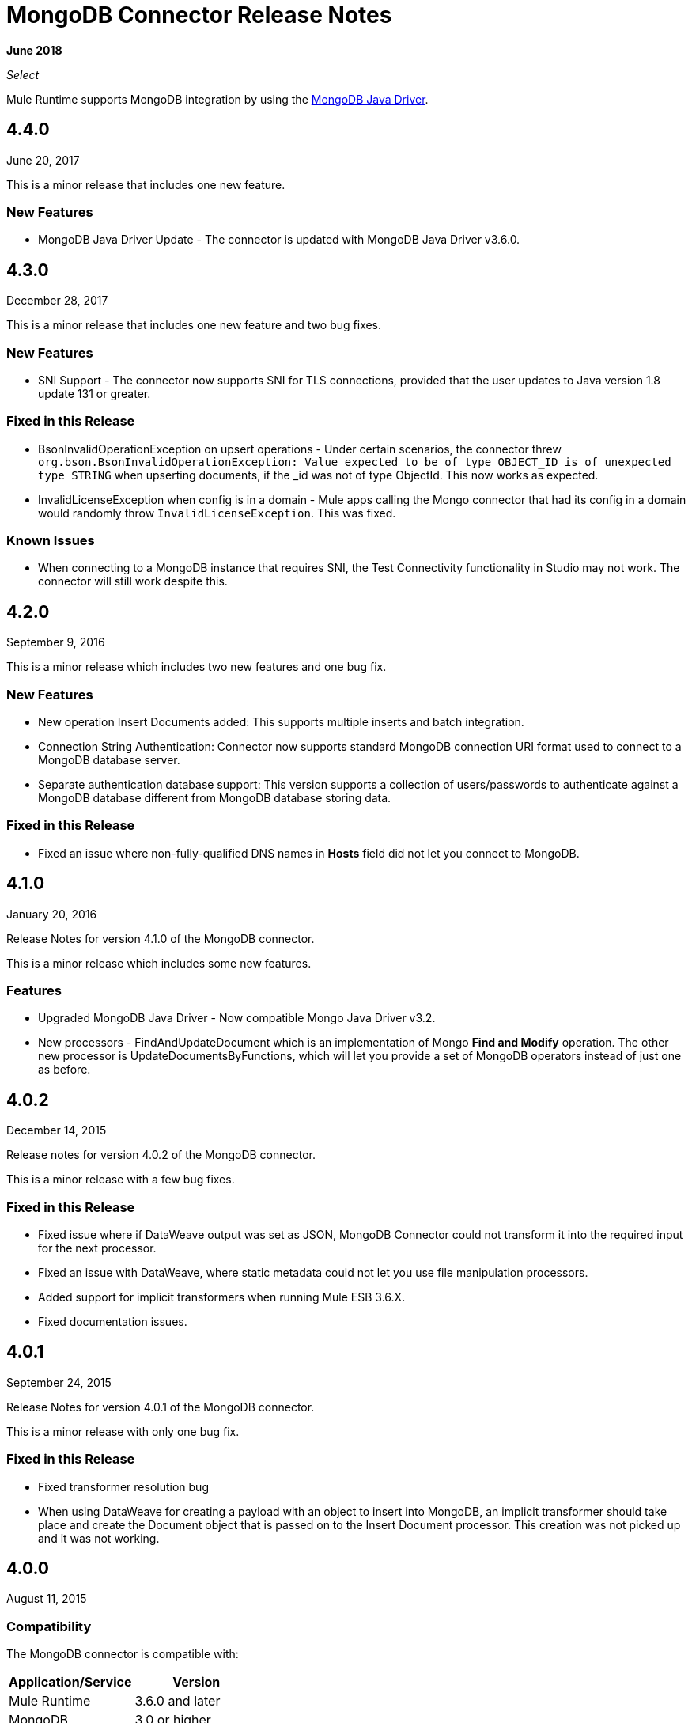= MongoDB Connector Release Notes
:keywords: mongo db, release notes, connector

*June 2018*

_Select_

Mule Runtime supports MongoDB integration by using the http://mongodb.github.io/mongo-java-driver/[MongoDB Java Driver].

== 4.4.0

June 20, 2017

This is a minor release that includes one new feature.

=== New Features

* MongoDB Java Driver Update - The connector is updated with MongoDB Java Driver v3.6.0.

==  4.3.0

December 28, 2017

This is a minor release that includes one new feature and two bug fixes.

===  New Features

* SNI Support - The connector now supports SNI for TLS connections, provided that the user updates to Java version 1.8 update 131 or greater.

===  Fixed in this Release

* BsonInvalidOperationException on upsert operations - Under certain scenarios, the connector threw `org.bson.BsonInvalidOperationException: Value expected to be of type OBJECT_ID is of unexpected type STRING` when upserting documents, if the _id was not of type ObjectId. This now works as expected.
* InvalidLicenseException when config is in a domain - Mule apps calling the Mongo connector that had its config in a domain would randomly throw `InvalidLicenseException`. This was fixed.

=== Known Issues

* When connecting to a MongoDB instance that requires SNI, the Test Connectivity functionality in Studio may not work. The connector will still work despite this.

== 4.2.0

September 9, 2016

This is a minor release which includes two new features and one bug fix.

=== New Features

* New operation Insert Documents added: This supports multiple inserts and batch integration.
* Connection String Authentication: Connector now supports standard MongoDB connection URI format used to connect to a MongoDB database server.
* Separate authentication database support: This version supports a collection of users/passwords to authenticate against a MongoDB database different from MongoDB database storing data.

=== Fixed in this Release

* Fixed an issue where non-fully-qualified DNS names in *Hosts* field did not let you connect to MongoDB.

== 4.1.0

January 20, 2016

Release Notes for version 4.1.0 of the MongoDB connector.

This is a minor release which includes some new features.

=== Features

* Upgraded MongoDB Java Driver - Now compatible Mongo Java Driver v3.2.
* New processors - FindAndUpdateDocument which is an implementation of Mongo *Find and Modify* operation. The other new processor is UpdateDocumentsByFunctions, which will let you provide a set of MongoDB operators instead of just one as before.

== 4.0.2

December 14, 2015

Release notes for version 4.0.2 of the MongoDB connector.

This is a minor release with a few bug fixes.

=== Fixed in this Release

- Fixed issue where if DataWeave output was set as JSON, MongoDB Connector could not transform it into the required input for the next processor.
- Fixed an issue with DataWeave, where static metadata could not let you use file manipulation processors.
- Added support for implicit transformers when running Mule ESB 3.6.X.
- Fixed documentation issues.

== 4.0.1

September 24, 2015

Release Notes for version 4.0.1 of the MongoDB connector.

This is a minor release with only one bug fix.

=== Fixed in this Release

- Fixed transformer resolution bug
- When using DataWeave for creating a payload with an object to insert into MongoDB, an implicit transformer
should take place and create the Document object that is passed on to the Insert Document processor. This creation was not picked up and it was not working.

== 4.0.0

August 11, 2015

=== Compatibility

The MongoDB connector is compatible with:

|===
|Application/Service|Version

|Mule Runtime| 3.6.0 and later
|MongoDB| 3.0 or higher
|Java version| 1.7 and later
|===

=== Features

* Upgraded MongoDB Java Driver - Now exposing the new APIs available in Mongo Java Driver v3.0. Older (2.x) APIs have been removed.
* SSL support - Added SSL support to encrypt all network traffic. Now both secure and non-secure options are available.
* Multi-port support - Added multi-port support for replica sets. Each host now can contain a particular port, rather than having one port for all hosts.

=== Fixed in this Release

- Exception handling in Mongo Object Store - Exceptions thrown in MongoObjectStore were not in line with the other ObjectStore implementations. It has now been updated as per ObjectStore API documentation.
- Object Store configurable default partition name - It is now possible to configure the default partition name within Mongo Object Store.
- Update operations results - The results of an update operation are now returned to the user.


== See Also

* Guide: link:/mule-user-guide/v/3.9/mongodb-connector[MongoDB Connector User Guide]
* Access link:http://forums.mulesoft.com[MuleSoft Forums] to pose questions and get help from Mule’s broad community of users.
